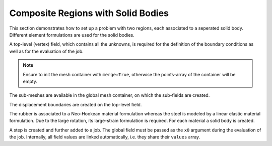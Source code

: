Composite Regions with Solid Bodies
-----------------------------------

This section demonstrates how to set up a problem with two regions, each associated to a
seperated solid body. Different element formulations are used for the solid bodies.

..  pyvista-plot::
    :context:

    import felupe as fem

    inner = fem.Rectangle(a=(-1, -1), b=(1, 1), n=(5, 5)).triangulate()
    
    lower = fem.Rectangle(a=(-3, -3), b=(3, -1), n=(13, 5))
    upper = fem.Rectangle(a=(-3, 1), b=(3, 3), n=(13, 5))
    left = fem.Rectangle(a=(-3, -1), b=(-1, 1), n=(5, 5))
    right = fem.Rectangle(a=(1, -1), b=(3, 1), n=(5, 5))
    
    outer = fem.MeshContainer([lower, upper, left, right], merge=True).stack()
    
    container = fem.MeshContainer([inner, outer], merge=True)


A top-level (vertex) field, which contains all the unknowns, is required for the
definition of the boundary conditions as well as for the evaluation of the job.

..  note::
    Ensure to init the mesh container with ``merge=True``, otherwise the points-array of
    the container will be empty.
    
..  pyvista-plot::
    :context:

    container = fem.MeshContainer([inner, outer], merge=True)
    field = fem.Field.from_mesh_container(container).as_container()

The sub-meshes are available in the global mesh container, on which the sub-fields are
created.

..  pyvista-plot::
    :context:

    regions = [
        fem.RegionTriangle(container.meshes[0]),
        fem.RegionQuad(container.meshes[1]),
    ]
    fields = [
        fem.FieldContainer([fem.FieldPlaneStrain(regions[0], dim=2)]),
        fem.FieldContainer([fem.FieldPlaneStrain(regions[1], dim=2)]),
    ]
    
The displacement boundaries are created on the top-level field.

..  pyvista-plot::
    :context:

    boundaries = dict(
        fixed=fem.Boundary(field[0], fx=field.region.mesh.x.min()),
        move=fem.Boundary(field[0], fx=field.region.mesh.x.max()),
    )


The rubber is associated to a Neo-Hookean material formulation whereas the steel is
modeled by a linear elastic material formulation. Due to the large rotation, its
large-strain formulation is required. For each material a solid body is created.

..  pyvista-plot::
    :context:

    # two material model formulations
    linear_elastic = fem.LinearElasticLargeStrain(E=100, nu=0.3)
    neo_hooke = fem.NeoHooke(mu=1, bulk=1)
    
    # the solid bodies
    fiber = fem.SolidBody(umat=linear_elastic, field=fields[0])
    matrix = fem.SolidBody(umat=neo_hooke, field=fields[1])


A step is created and further added to a job. The global field must be passed as the
``x0`` argument during the evaluation of the job. Internally, all field values are
linked automatically, i.e. they share their ``values`` array.

..  pyvista-plot::
    :context:
    :force_static:

    # prepare a step with substeps
    move = fem.math.linsteps([0, 3], num=10)
    step = fem.Step(
        items=[matrix, fiber],
        ramp={boundaries["move"]: move}, 
        boundaries=boundaries,
    )
    
    # take care of the x0-argument
    job = fem.Job(steps=[step])
    job.evaluate(x0=field)

    plotter = fields[0].plot(
        "Principal Values of Logarithmic Strain", show_undeformed=False
    )
    fields[1].plot(
        "Principal Values of Logarithmic Strain", show_undeformed=False, plotter=plotter
    ).show()
